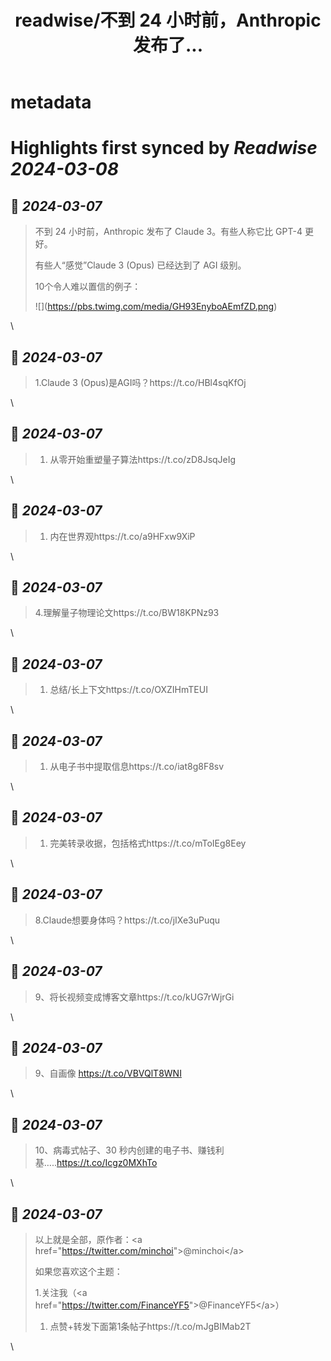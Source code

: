 :PROPERTIES:
:title: readwise/不到 24 小时前，Anthropic 发布了...
:END:


* metadata
:PROPERTIES:
:author: [[FinanceYF5 on Twitter]]
:full-title: "不到 24 小时前，Anthropic 发布了..."
:category: [[tweets]]
:url: https://twitter.com/FinanceYF5/status/1765260547581436068
:image-url: https://pbs.twimg.com/profile_images/1666998690937192448/ryhXQzH4.jpg
:END:

* Highlights first synced by [[Readwise]] [[2024-03-08]]
** 📌 [[2024-03-07]]
#+BEGIN_QUOTE
不到 24 小时前，Anthropic 发布了 Claude 3。有些人称它比 GPT-4 更好。

有些人“感觉”Claude 3 (Opus) 已经达到了 AGI 级别。

10个令人难以置信的例子： 

![](https://pbs.twimg.com/media/GH93EnyboAEmfZD.png) 
#+END_QUOTE\
** 📌 [[2024-03-07]]
#+BEGIN_QUOTE
1.Claude 3 (Opus)是AGI吗？https://t.co/HBl4sqKfOj 
#+END_QUOTE\
** 📌 [[2024-03-07]]
#+BEGIN_QUOTE
2. 从零开始重塑量子算法https://t.co/zD8JsqJeIg 
#+END_QUOTE\
** 📌 [[2024-03-07]]
#+BEGIN_QUOTE
3. 内在世界观https://t.co/a9HFxw9XiP 
#+END_QUOTE\
** 📌 [[2024-03-07]]
#+BEGIN_QUOTE
4.理解量子物理论文https://t.co/BW18KPNz93 
#+END_QUOTE\
** 📌 [[2024-03-07]]
#+BEGIN_QUOTE
5. 总结/长上下文https://t.co/OXZIHmTEUI 
#+END_QUOTE\
** 📌 [[2024-03-07]]
#+BEGIN_QUOTE
6. 从电子书中提取信息https://t.co/iat8g8F8sv 
#+END_QUOTE\
** 📌 [[2024-03-07]]
#+BEGIN_QUOTE
7. 完美转录收据，包括格式https://t.co/mToIEg8Eey 
#+END_QUOTE\
** 📌 [[2024-03-07]]
#+BEGIN_QUOTE
8.Claude想要身体吗？https://t.co/jIXe3uPuqu 
#+END_QUOTE\
** 📌 [[2024-03-07]]
#+BEGIN_QUOTE
9、将长视频变成博客文章https://t.co/kUG7rWjrGi 
#+END_QUOTE\
** 📌 [[2024-03-07]]
#+BEGIN_QUOTE
9、自画像
https://t.co/VBVQlT8WNI 
#+END_QUOTE\
** 📌 [[2024-03-07]]
#+BEGIN_QUOTE
10、病毒式帖子、30 秒内创建的电子书、赚钱利基.....https://t.co/Icgz0MXhTo 
#+END_QUOTE\
** 📌 [[2024-03-07]]
#+BEGIN_QUOTE
以上就是全部，原作者：<a href="https://twitter.com/minchoi">@minchoi</a> 

如果您喜欢这个主题：

1.关注我（<a href="https://twitter.com/FinanceYF5">@FinanceYF5</a>）
2. 点赞+转发下面第1条帖子https://t.co/mJgBIMab2T 
#+END_QUOTE\